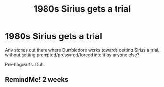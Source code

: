 #+TITLE: 1980s Sirius gets a trial

* 1980s Sirius gets a trial
:PROPERTIES:
:Author: Blade1301
:Score: 9
:DateUnix: 1621266344.0
:DateShort: 2021-May-17
:FlairText: Request
:END:
Any stories out there where Dumbledore works towards getting Sirius a trial, without getting prompted/pressured/forced into it by anyone else?

Pre-hogwarts. Duh.


** RemindMe! 2 weeks
:PROPERTIES:
:Author: Scoobydis
:Score: 1
:DateUnix: 1621319478.0
:DateShort: 2021-May-18
:END:
